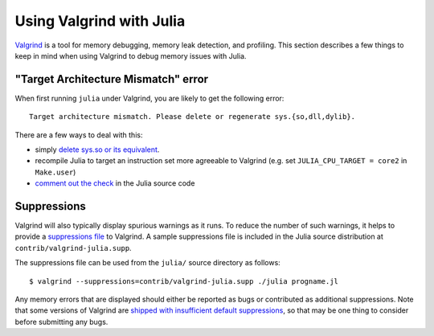*************************
Using Valgrind with Julia
*************************

`Valgrind <http://valgrind.org/>`_ is a tool for memory debugging, memory leak detection, and profiling.  This section describes a few things to keep in mind when using Valgrind to debug memory issues with Julia.

"Target Architecture Mismatch" error
------------------------------------

When first running ``julia`` under Valgrind, you are likely to get the following error::

    Target architecture mismatch. Please delete or regenerate sys.{so,dll,dylib}.

There are a few ways to deal with this:

- simply `delete sys.so or its equivalent <https://groups.google.com/d/msg/julia-dev/ATr983gW9FA/HjheEXp9s3wJ>`_.
- recompile Julia to target an instruction set more agreeable to Valgrind (e.g. set ``JULIA_CPU_TARGET = core2`` in ``Make.user``)
- `comment out the check <https://groups.google.com/d/msg/julia-dev/ATr983gW9FA/Z7rqPKCkjLoJ>`_ in the Julia source code

Suppressions
------------

Valgrind will also typically display spurious warnings as it runs.  To reduce the number of such warnings, it helps to provide a `suppressions file <http://valgrind.org/docs/manual/manual-core.html#manual-core.suppress>`_ to Valgrind.  A sample suppressions file is included in the Julia source distribution at ``contrib/valgrind-julia.supp``.

The suppressions file can be used from the ``julia/`` source directory as follows::

    $ valgrind --suppressions=contrib/valgrind-julia.supp ./julia progname.jl

Any memory errors that are displayed should either be reported as bugs or contributed as additional suppressions.  Note that some versions of Valgrind are `shipped with insufficient default suppressions <https://github.com/JuliaLang/julia/issues/8314#issuecomment-55766210>`_, so that may be one thing to consider before submitting any bugs.
